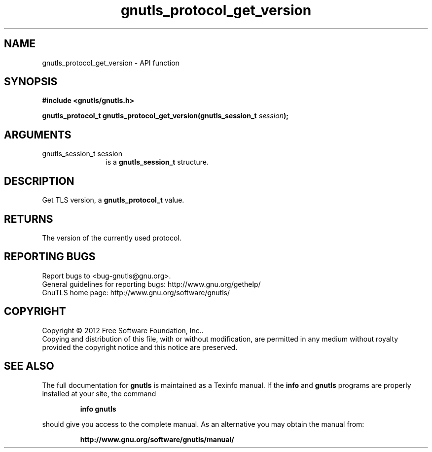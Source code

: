 .\" DO NOT MODIFY THIS FILE!  It was generated by gdoc.
.TH "gnutls_protocol_get_version" 3 "3.1.5" "gnutls" "gnutls"
.SH NAME
gnutls_protocol_get_version \- API function
.SH SYNOPSIS
.B #include <gnutls/gnutls.h>
.sp
.BI "gnutls_protocol_t gnutls_protocol_get_version(gnutls_session_t " session ");"
.SH ARGUMENTS
.IP "gnutls_session_t session" 12
is a \fBgnutls_session_t\fP structure.
.SH "DESCRIPTION"
Get TLS version, a \fBgnutls_protocol_t\fP value.
.SH "RETURNS"
The version of the currently used protocol.
.SH "REPORTING BUGS"
Report bugs to <bug-gnutls@gnu.org>.
.br
General guidelines for reporting bugs: http://www.gnu.org/gethelp/
.br
GnuTLS home page: http://www.gnu.org/software/gnutls/

.SH COPYRIGHT
Copyright \(co 2012 Free Software Foundation, Inc..
.br
Copying and distribution of this file, with or without modification,
are permitted in any medium without royalty provided the copyright
notice and this notice are preserved.
.SH "SEE ALSO"
The full documentation for
.B gnutls
is maintained as a Texinfo manual.  If the
.B info
and
.B gnutls
programs are properly installed at your site, the command
.IP
.B info gnutls
.PP
should give you access to the complete manual.
As an alternative you may obtain the manual from:
.IP
.B http://www.gnu.org/software/gnutls/manual/
.PP

